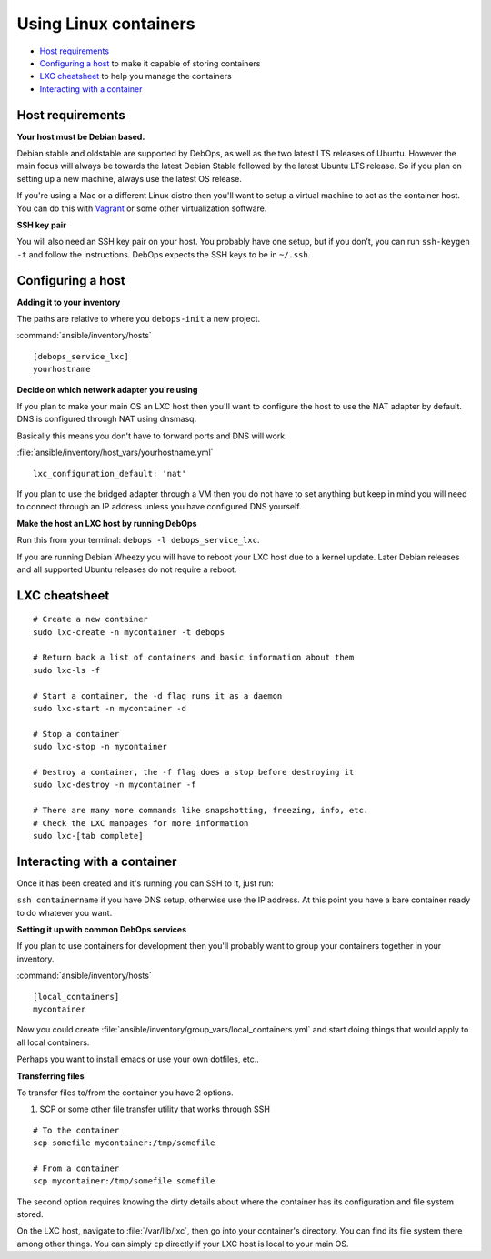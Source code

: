 Using Linux containers
======================

- `Host requirements`_
- `Configuring a host`_ to make it capable of storing containers
- `LXC cheatsheet`_ to help you manage the containers
- `Interacting with a container`_

Host requirements
-----------------

**Your host must be Debian based.**

Debian stable and oldstable are supported by DebOps, as well as the two latest
LTS releases of Ubuntu. However the main focus will always be towards the
latest Debian Stable followed by the latest Ubuntu LTS release. So if you plan
on setting up a new machine, always use the latest OS release.

If you're using a Mac or a different Linux distro then you'll want to setup a
virtual machine to act as the container host. You can do this with
`Vagrant <https://www.vagrantup.com/>`_ or some other virtualization software.

**SSH key pair**

You will also need an SSH key pair on your host. You probably have one setup,
but if you don’t, you can run ``ssh-keygen -t`` and follow the instructions.
DebOps expects the SSH keys to be in ``~/.ssh``.

Configuring a host
------------------

**Adding it to your inventory**

The paths are relative to where you ``debops-init`` a new project.

:command:`ansible/inventory/hosts`

::

    [debops_service_lxc]
    yourhostname

**Decide on which network adapter you're using**

If you plan to make your main OS an LXC host then you'll want to configure the
host to use the NAT adapter by default. DNS is configured through NAT using
dnsmasq.

Basically this means you don't have to forward ports and DNS will work.

:file:`ansible/inventory/host_vars/yourhostname.yml`

::

    lxc_configuration_default: 'nat'

If you plan to use the bridged adapter through a VM then you do not have to set
anything but keep in mind you will need to connect through an IP address unless
you have configured DNS yourself.

**Make the host an LXC host by running DebOps**

Run this from your terminal: ``debops -l debops_service_lxc``.

If you are running Debian Wheezy you will have to reboot your LXC host due to
a kernel update. Later Debian releases and all supported Ubuntu releases do not
require a reboot.

LXC cheatsheet
--------------

::

    # Create a new container
    sudo lxc-create -n mycontainer -t debops

    # Return back a list of containers and basic information about them
    sudo lxc-ls -f

    # Start a container, the -d flag runs it as a daemon
    sudo lxc-start -n mycontainer -d

    # Stop a container
    sudo lxc-stop -n mycontainer

    # Destroy a container, the -f flag does a stop before destroying it
    sudo lxc-destroy -n mycontainer -f

    # There are many more commands like snapshotting, freezing, info, etc.
    # Check the LXC manpages for more information
    sudo lxc-[tab complete]

Interacting with a container
----------------------------

Once it has been created and it's running you can SSH to it, just run:

``ssh containername`` if you have DNS setup, otherwise use the IP address. At
this point you have a bare container ready to do whatever you want.

**Setting it up with common DebOps services**

If you plan to use containers for development then you'll probably want
to group your containers together in your inventory.

:command:`ansible/inventory/hosts`

::

    [local_containers]
    mycontainer

Now you could create :file:`ansible/inventory/group_vars/local_containers.yml` and
start doing things that would apply to all local containers.

Perhaps you want to install emacs or use your own dotfiles, etc..

**Transferring files**

To transfer files to/from the container you have 2 options.

1. SCP or some other file transfer utility that works through SSH

::

    # To the container
    scp somefile mycontainer:/tmp/somefile

    # From a container
    scp mycontainer:/tmp/somefile somefile

The second option requires knowing the dirty details about where the container
has its configuration and file system stored.

On the LXC host, navigate to :file:`/var/lib/lxc`, then go into your container's
directory. You can find its file system there among other things. You can simply
``cp`` directly if your LXC host is local to your main OS.

